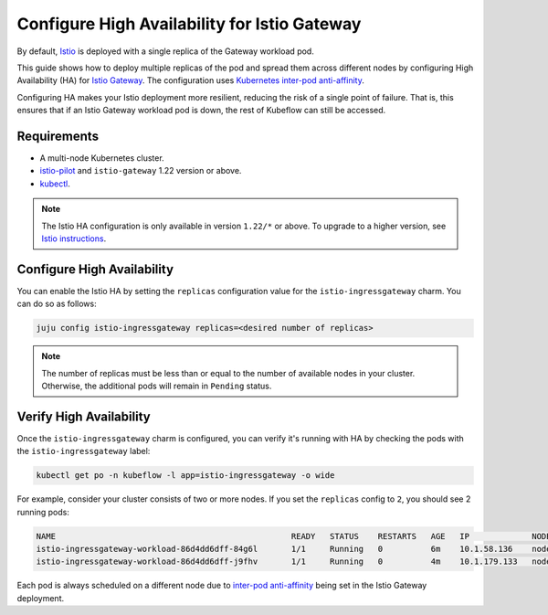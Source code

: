 .. _configure_ha:

Configure High Availability for Istio Gateway
=============================================

By default, `Istio <https://charmhub.io/istio>`_ is deployed with a single replica of the Gateway workload pod.

This guide shows how to deploy multiple replicas of the pod and spread them across different nodes by configuring High Availability (HA) 
for `Istio Gateway <https://charmhub.io/istio-gateway?channel=1.22/stable>`_. 
The configuration uses `Kubernetes inter-pod anti-affinity <https://kubernetes.io/docs/concepts/scheduling-eviction/assign-pod-node/#inter-pod-affinity-and-anti-affinity>`_.

Configuring HA makes your Istio deployment more resilient, reducing the risk of a single point of failure.
That is, this ensures that if an Istio Gateway workload pod is down, the rest of Kubeflow can still be accessed.

---------------------
Requirements
---------------------

* A multi-node Kubernetes cluster.
* `istio-pilot <https://charmhub.io/istio-pilot?channel=1.22/stable>`_ and ``istio-gateway`` 1.22 version or above.
* `kubectl <https://snapcraft.io/kubectl>`_.

.. note::

   The Istio HA configuration is only available in version ``1.22/*`` or above. 
   To upgrade to a higher version, see `Istio instructions <https://discourse.charmhub.io/t/how-to-upgrade-kubeflow-from-1-8-to-1-9/14913#istio-6>`_.

---------------------------
Configure High Availability
---------------------------

You can enable the Istio HA by setting the ``replicas`` configuration value for the ``istio-ingressgateway`` charm. 
You can do so as follows:

.. code-block:: bash

   juju config istio-ingressgateway replicas=<desired number of replicas>

.. note::

   The number of replicas must be less than or equal to the number of available nodes in your cluster. 
   Otherwise, the additional pods will remain in ``Pending`` status.

------------------------
Verify High Availability
------------------------

Once the ``istio-ingressgateway`` charm is configured, you can verify it's running with HA by checking the pods with the ``istio-ingressgateway`` label:

.. code-block:: bash

   kubectl get po -n kubeflow -l app=istio-ingressgateway -o wide

For example, consider your cluster consists of two or more nodes. If you set the ``replicas`` config to ``2``, you should see 2 running pods:

.. code-block:: bash

   NAME                                                 READY   STATUS    RESTARTS   AGE   IP             NODE
   istio-ingressgateway-workload-86d4dd6dff-84g6l       1/1     Running   0          6m    10.1.58.136    node1
   istio-ingressgateway-workload-86d4dd6dff-j9fhv       1/1     Running   0          4m    10.1.179.133   node2

Each pod is always scheduled on a different node due to `inter-pod anti-affinity <https://kubernetes.io/docs/concepts/scheduling-eviction/assign-pod-node/#inter-pod-affinity-and-anti-affinity>`_ being set in the Istio Gateway deployment.
